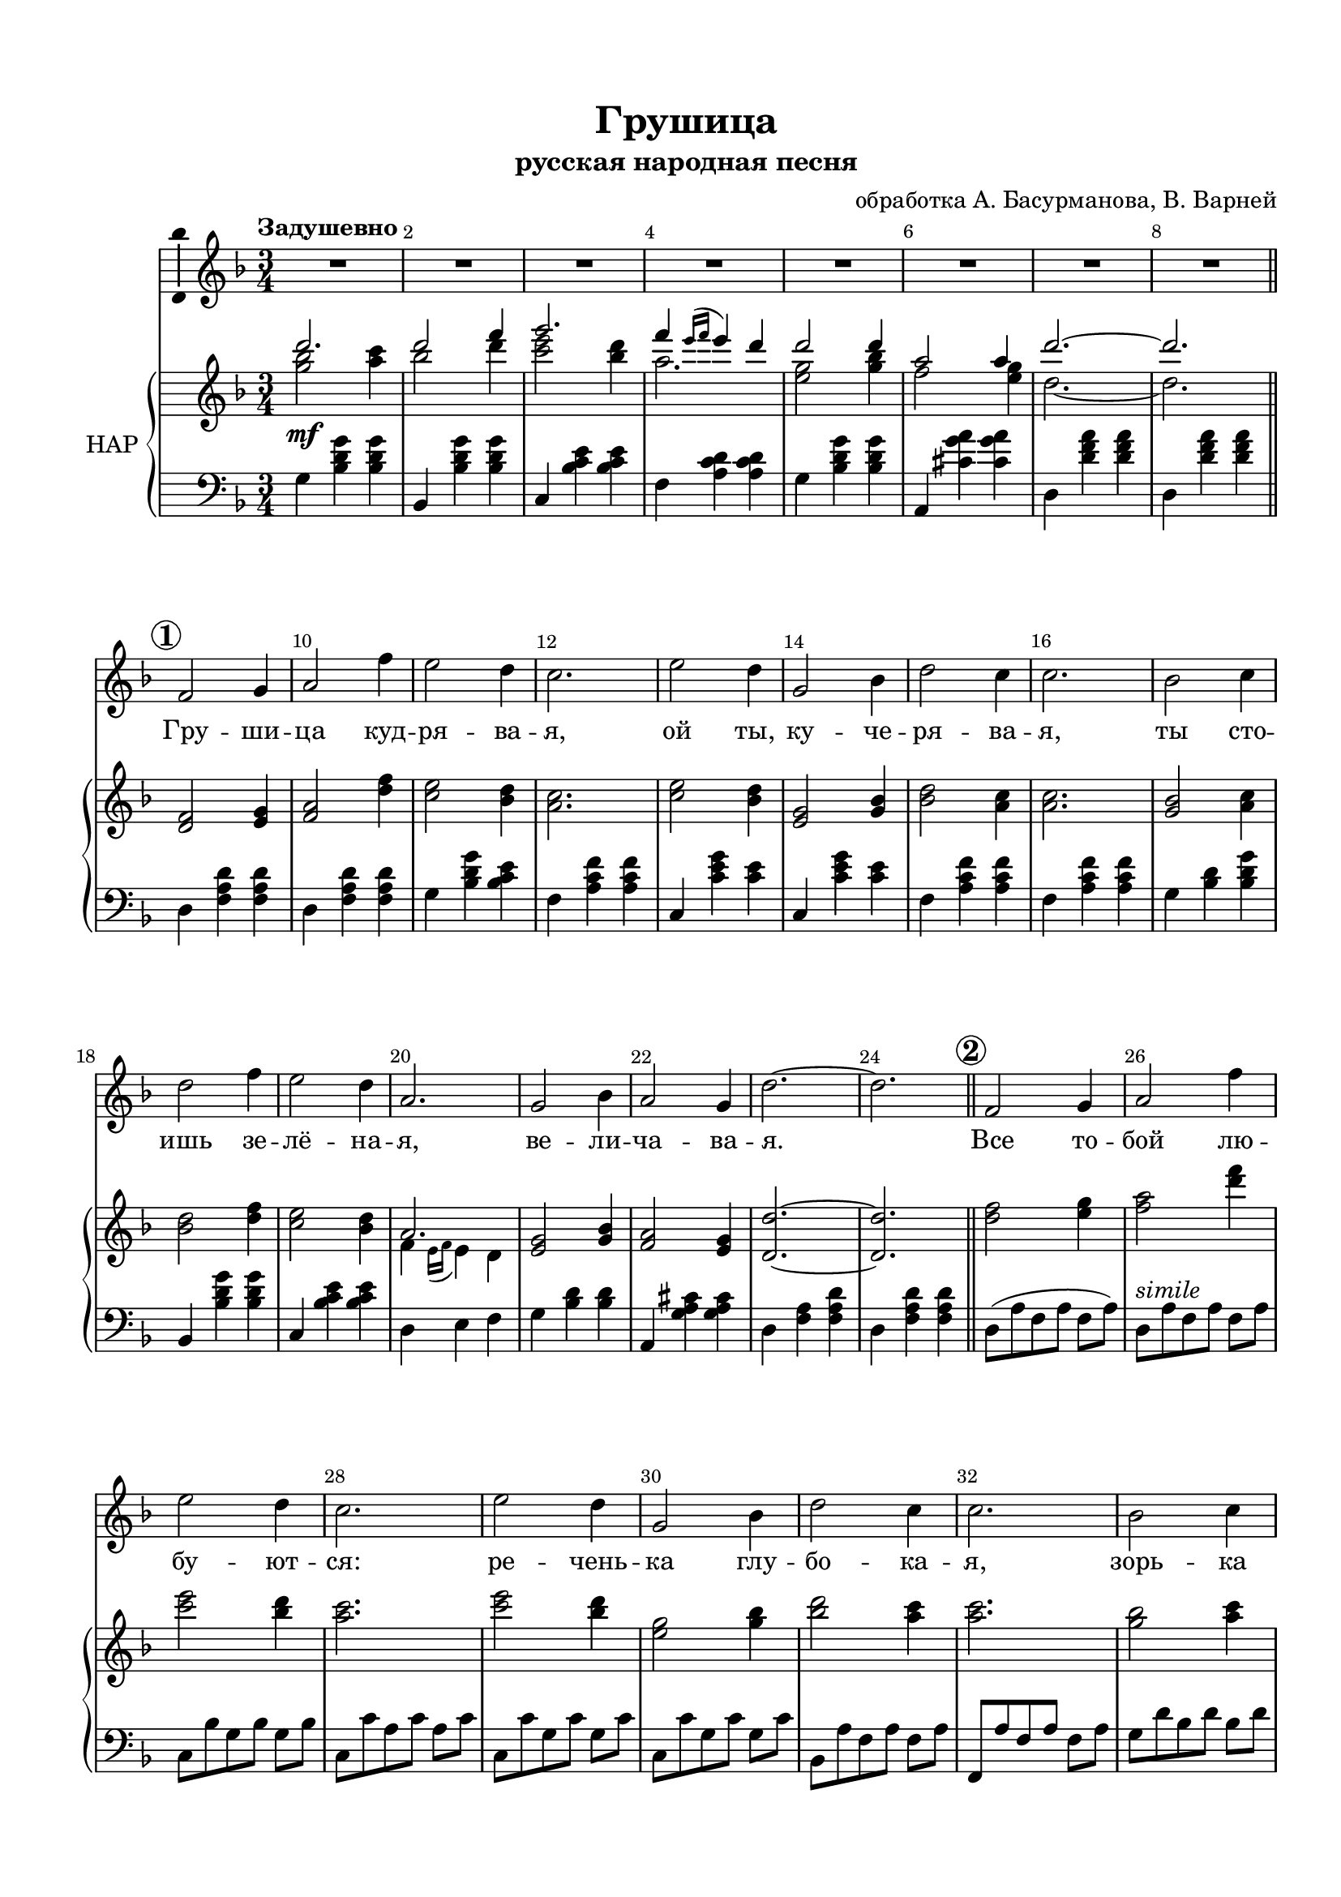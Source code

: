\version "2.18.2"

%#(ly:set-option 'point-and-click #f)
#(ly:set-option 'midi-extension "mid")
#(set-default-paper-size "a4")
#(set-global-staff-size 19)

\header {
  title = "Грушица"
  subtitle = "русская народная песня"
  %composer = "Ма??"
  arranger = "обработка А. Басурманова, В. Варней"
  %poet = "Слова Прокофьева"
  % Удалить строку версии LilyPond 
  tagline = ##f
}

\paper {
  top-margin = 15
  left-margin = 15
  right-margin = 10
  bottom-margin = 15
  indent = 10
  %ragged-bottom = ##t
  ragged-last-bottom = ##f
}

squaremarks = {   }

global = {
  \key cis \minor
  \time 3/4
 % \numericTimeSignature
 \set Score.rehearsalMarkFormatter = #format-mark-circle-numbers
}

abr = { \break }
abr = {}

scoreVoice = \relative c' {
  \global
  \dynamicUp
  \autoBeamOff
  \override Score.BarNumber.break-visibility = #end-of-line-invisible
  \set Score.barNumberVisibility = #(every-nth-bar-number-visible 2)
  \tempo "Задушевно"
  R2.*8
  e2 fis4 |
  gis2 e'4 |
  dis2 cis4 |
  b2. |
  dis2 cis4 |
  fis,2 a4 |
  cis2 b4 |
  b2. |
  a2 b4 |
  cis2 e4 |
  dis2 cis4 |
  gis2. |
  fis2 a4 gis2 fis4 | \abr
  
  cis'2.~ 2. |
  \bar "||"
  \mark 2
  e,2 fis4 |
  gis2 e'4 |
  dis2 cis4 |
  b2. |
  dis2 cis4 | \abr
  
  fis,2 a4 |
  cis2 b4 |
  b2. |
  a2 b4 |
  cis2 e4 |
  dis2 cis4 |
  gis2. |
  fis2 a4 | \abr
  
  gis2 fis4|
  cis'2.~ |
  2. |
  \mark 3
  \bar "||"
  cis2.~( |
  2 e4 |
  fis2. | \abr
  
  e4 \acciaccatura {dis16[ e] } dis4 cis)
  cis2.~ |
  2.~ |
  2.~ |
  2. |
  \mark 4 \bar "||" 
  e,2 fis4 | \abr
  
  gis2 e'4 |
  dis2 cis4 |
  b2. |
  dis2 cis4|
  fis,2 a4 |
  cis2 b4 |
  b2. |
  a2 b4 | \abr
  
  cis2 e4 |
  dis2 <cis fis>4 |
  <gis gis'>( <dis fis'> <cis e'>) |
  <fis dis'>2 <a fis'>4 |
  <gis e'>2 <fis dis'>4 |
  cis'2.~ |
  2. | \mark 5 \bar "||" \abr
  
  R2. |
  r8 cis8[( e dis] cis4) |
  r4 r8 dis[( fis dis] |
  gis[ fis] e4~ 8) r |
  r4 fis2~( |
  2~ 8[~ <fis a>] |
  e[ fis] gis2~ |
  2.) | \abr
  
  a,2 b4 |
  cis2 e4 |
  dis2 <cis fis>4 |
  << \voiceTwo gis2. \new Voice { \voiceOne e'4( dis cis) } >> |
  \oneVoice fis,2 a4 |
  gis2 fis4 |
  cis'2.~ |
  2. \mark 6 \bar "||" \abr
  
  cis2.~( |
  2 e4 |
  fis2. |
    gis4 \acciaccatura {fis16[ gis] } fis4 e) |
    cis2.( |
    bis |
    cis~ |
    2.) \fermata \bar "|."
  
}

scoreVoiceL = \lyricmode {
  Гру -- ши -- ца куд -- ря -- ва -- я, ой ты, ку -- че --
  ря -- ва -- я, ты сто -- ишь зе -- лё -- на -- я, ве -- ли -- ча -- ва --
  я. Все то -- бой лю -- бу -- ют -- ся: ре -- чень --
  ка глу -- бо -- ка -- я, зорь -- ка яс -- на -- я и я, о -- ди -- 
  но -- ка -- я. Ах! Ах!
  Да -- ле --
  ко у -- е -- хал мой си -- не -- гла -- зый, до -- ро -- гой, серд -- це
  ско -- рой встре -- чи ждёт и о нём по -- ёт.
  Ах! Ах! Ах!
  Гру -- ши -- ца в_са -- ду цве -- тёт, _ _ на -- шей встре -- чи ждёт.
  Ах! Ах!
}

scoreVoicePart = \new Staff \with {
 % instrumentName = "Voice"
  midiInstrument = "voice oohs"
  \consists "Ambitus_engraver"
} { \scoreVoice }
\addlyrics { \scoreVoiceL }

U = { \change Staff = right }
D = { \change Staff = left }

scoreInstrRightup = \relative c''' {
  \global
  
  cis2. |
  cis2 e4 |
  fis2. |
  e4 \acciaccatura {dis16 e } dis4 cis |
  cis2 cis4 |
  gis2 gis4 |
  cis2.~
  
  2.
  s2.*11
  gis,2.
  
  s2.*15
  gis'2.
  s2.*4
  a,2 <gis' b>8[ cis,] |
  <a' cis>2 a,16( gis fis e) |
  s2.*33
  gis2.
  
  
  
}

scoreInstrRightdwn = \relative c'' {
  \global
  <fis a>2\mf <gis b>4 |
  a2 cis4 |
  <b dis>2 <a cis>4 |
  gis2. |
  <fis dis>2 <fis a>4 |
  e2 <dis fis>4 |
  cis2.~ |
  
  2.
  \mark 1
  \bar "||"
  \oneVoice
  <cis, e>2 <dis fis>4 |
  <e gis>2 <cis' e>4 |
  <b dis>2 <a cis>4 |
  <gis b>2. |
  <b dis>2 <a cis>4 |
  <dis, fis>2 <fis a>4 | 
  
  <a cis>2 <gis b>4 |
  q2. |
  <fis a>2 <gis b>4 |
  <a cis>2 <cis e>4 |
  <b dis>2 <a cis>4 |
  \voiceTwo
  e4 \acciaccatura {dis16 e } dis4 cis |
  \oneVoice
  <dis fis>2 <fis a>4 <e gis>2 <dis fis>4 |
  
  <cis cis'>2.~ 2.
  \mark 2
  <cis' e>2 <dis fis>4 <e gis>2 <cis' e>4 <b dis>2 <a cis>4 |
  <gis b>2. |
   <b dis>2 <a cis>4 |
   
   % page 2
   <dis, fis>2 <fis a>4 |
   <a cis>2 <gis b>4 |
   q2. |
   <fis a>2 <gis b>4 |
   <a cis>2 <cis e>4 |
   < b dis>2 <a  cis>4 |
   \voiceTwo e4( dis cis) |
   \oneVoice <dis fis>2 <fis a>4 |
   
   <e gis>2 <dis fis>4 |
   <cis cis'>2.~ |
   2. |
   r8 fis8 cis16 dis e fis s4 |
   r8 fis dis cis s4 |
   dis,16[ fis a bis dis fis a bis] <a cis>8-- e |
   
   \ottava #1 <gis' e'~>4 e'16[ cis32 gis e cis gis e cis] gis cis e gis cis e gis \ottava #0 |
   <dis, fis>8--[ fis, <dis' fis> fis,] <fis' a>8[ a,] |
   <gis' e'>[ e <gis e'> e]  <bis' dis>[ fis] |
   <cis cis'>2.~ |
   2. |
   s2.*13
   R2.
   s2.
   cis8 gis' cis e gis cis --|
  
  <cis,,, e>2( <dis fis>4 |
  <e gis>2) <cis' e>4( |
  <b dis>2 <a cis>4 |
  <gis b>2.) |
  <b dis>2( <a cis>4 |
  <dis, fis>2 <fis a>4 |
  <a cis>2 <gis b>4 |
  q2.) | \abr
  
  <fis a>2 <gis b>4 |
  <a cis>2 <cis e>4 |
  <b dis>2 <a cis>4 |
  \voiceTwo 
  e4 \acciaccatura {dis16 e } dis4 cis |
  \oneVoice
  <dis fis>2 <fis a>4|
  <e gis>2 <dis fis>4 |
  <cis cis'>2.~ 2. |
  
  <fis' a>2 <gis b>4 |
  <a cis>2 <cis e>4 |
  <b dis>2 <cis e>4 |
  \voiceTwo gis2. |
  \oneVoice <dis fis>2 <fis a>4 |
  <e gis>2_\markup\italic"ritard" <dis fis gis>4 |
  r2 gis,16( cis e gis) |
  <cis, cis'>2.\fermata
  
  
}

scoreInstrRight = \relative c'' {
  \dynamicNeutral
  << \new Voice  { \voiceOne \scoreInstrRightup }
    \new Voice  { \voiceTwo \scoreInstrRightdwn }
  >>
}

scoreInstrLeft = \relative c {
  \global \clef bass
  \dynamicUp
  fis4 <a cis fis> q
  a, <a' cis fis> q |
  b, <a' b dis> q |
  e <gis b cis> q |
  fis <a cis fis> q |
  gis, <bis' fis' gis> q
  cis, <cis' e gis> q | \abr
  
  cis, <cis' e gis> q |
  cis, <e gis cis> q |
  cis <e gis cis> q |
  fis <a cis fis> <a b dis> |
  e <gis b e> q  |
  b, <b' dis fis> <b dis> |
  b, <b' dis fis> <b dis> | \abr
  
  e, <gis b e> q |
  e <gis b e> q |
  fis <a cis> <a cis fis> |
  a, <a' cis fis> q |
  b, <a' b dis> q |
  cis, dis e |
  fis <a cis> q |
  gis, <fis' gis bis> q | \abr
  
  cis <e gis> <e gis cis> |
  cis <e gis cis> q |
  cis8([ gis' e gis] e gis )
  cis,[^\markup\italic"simile" gis' e gis] e gis
  b,[ a' fis a] fis a |
  b,[ b' gis b] gis b |
  b,[ b' fis b] fis b | \abr
  
  b,[ b' fis b] fis b |
  a, [ gis' e gis] e gis |
  e,[ gis' e gis] e gis |
  fis[ cis' a cis] a cis |
  fis,[ cis' a cis] a cis |
  b,[ b' fis b] fis b |
  cis, [ cis' gis cis] gis cis |
  fis,[ cis' a cis] a cis | \abr
  
  gis,[ bis dis fis] gis bis |
  cis[ gis e gis] cis, gis' |
  cis[ gis e gis] cis, e |
  fis4 <a cis fis> q |
  a, <a' cis fis> r |
  b, <a' b dis> q | \abr
  
  e <gis b e> r |
  fis <a cis> q |
  gis, <bis' fis' gis> q |
  cis,4 e16[ e e8 gis a] |
  cis,4 <gis' cis e> q |
  cis,8( e gis cis \U gis' cis--) | \abr
  
  \D cis,, e gis cis \U gis' cis-- |
  \D fis,, a cis \U fis a cis-- |
  \D e,, gis b \U e gis b |
  \D b,, fis' b dis \U fis cis'-- |
  \D b,, fis' b dis \U fis cis'-- |
  \D e,, gis b \U e gis cis--
  \D e,, gis b \U e gis b |
  \D fis, a cis \U fis a cis-- | \abr
  
  \D a,, a' cis \U fis a cis-- |
  \D b,, a' b dis \U fis cis'-- |
  \D cis,, gis' cis \U e gis cis-- |
  \D fis,, a cis \U fis a cis-- |
  \D gis,, bis fis' gis bis fis' |
  cis,_\markup\italic"poco accel." e gis cis \U e gis |
  \D R2. \abr
  
  cis,,4^\markup\italic"a Tempo" <e gis cis> q |
  cis <e gis cis> q |
  fis <a cis fis> <a b dis> |
  e <gis b e> q |
  b, <b' dis fis> <b dis> |
  b, <fis' b> <fis b dis>  |
  e <gis b e> <b e> |
  e, <gis b e> q | \abr
  
  
  fis <a cis> q |
  a, <a' cis fis> q |
  b, <a' b dis> q |
  cis, dis e |
  fis <a cis> q |
  gis, <fis' gis bis> q |
  cis <e gis> q |
  cis <e gis> q | \abr
  
  fis,8 a cis fis a cis |
  a, cis fis a cis e |
  b, dis fis a cis fis |
  gis,, cis e gis cis e |
  fis,, a cis fis a cis |
  gis, bis dis gis bis dis |
  cis, e gis cis r4 |
  <cis e gis>2.\fermata

}



scoreInstrPart =   \new PianoStaff \with {
    instrumentName = "НАР"
  } <<
    \new Staff = "right" \with {
      midiInstrument = "church organ"
    } \scoreInstrRight
    \new Staff = "left" \with {
      midiInstrument = "church organ"
    } \scoreInstrLeft
  >>



\bookpart {
  \header {
%  piece = "Fis-dur"
  }
  \score {
    \transpose cis d
    <<
      \new ChoirStaff <<
        \scoreVoicePart
      >>
      \scoreInstrPart
    >>
    \layout { 
      \context {
        \Score
                      \RemoveAllEmptyStaves
                \accidentalStyle modern-voice-cautionary
      }
      \context {
        \Staff
                        \RemoveAllEmptyStaves
                \accidentalStyle modern-voice-cautionary
      }
    %Metronome_mark_engraver
    }
    \midi {
      \tempo 4=120
    }
  }
}
